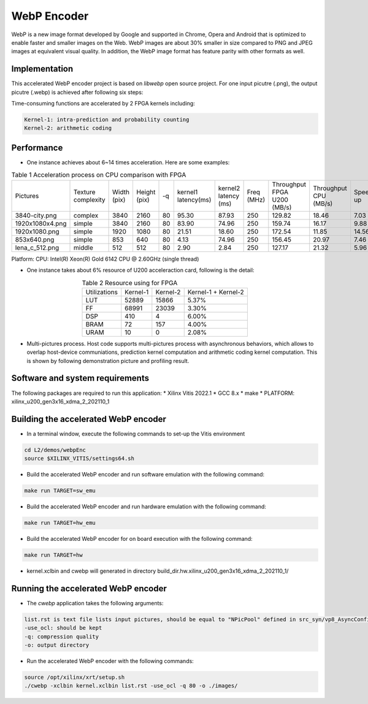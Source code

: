 .. 
   Copyright 2019 Xilinx, Inc.
  
   Licensed under the Apache License, Version 2.0 (the "License");
   you may not use this file except in compliance with the License.
   You may obtain a copy of the License at
  
       http://www.apache.org/licenses/LICENSE-2.0
  
   Unless required by applicable law or agreed to in writing, software
   distributed under the License is distributed on an "AS IS" BASIS,
   WITHOUT WARRANTIES OR CONDITIONS OF ANY KIND, either express or implied.
   See the License for the specific language governing permissions and
   limitations under the License.

.. _l2_kernel_webp_encoder:

=============
 WebP Encoder
=============

WebP is a new image format developed by Google and supported in Chrome, Opera and Android that is optimized to enable faster and smaller images on the Web. WebP images are about 30% smaller in size compared to PNG and JPEG images at equivalent visual quality. In addition, the WebP image format has feature parity with other formats as well.

Implementation
==============

This accelerated WebP encoder project is based on `libwebp` open source project. For one input picutre (.png), the output picutre (.webp) is achieved after following six steps:

.. image:: /images/webp_steps.png
   :alt: Webp Encoder Structure
   :scale: 60%
   :align: center

Time-consuming functions are accelerated by 2 FPGA kernels including:

.. code-block:: bash

  Kernel-1: intra-prediction and probability counting
  Kernel-2: arithmetic coding

Performance
===========

* One instance achieves about 6~14 times acceleration. Here are some examples:
  
.. table:: Table 1  Acceleration process on CPU comparison with FPGA
    :align: center

    +-----------------+--------------------+-------------+--------------+----+---------------------+----------------------+------------+-----------------------------+-----------------------+----------+
    |    Pictures     | Texture complexity | Width (pix) | Height (pix) | -q | kernel1 latency(ms) | kernel2 latency (ms) | Freq (MHz) | Throughput FPGA U200 (MB/s) | Throughput CPU (MB/s) | Speed up |
    +-----------------+--------------------+-------------+--------------+----+---------------------+----------------------+------------+-----------------------------+-----------------------+----------+
    | 3840-city.png   |       complex      |    3840     |     2160     | 80 |        95.30        |         87.93        |    250     |            129.82           |         18.46         |   7.03   |
    +-----------------+--------------------+-------------+--------------+----+---------------------+----------------------+------------+-----------------------------+-----------------------+----------+
    | 1920x1080x4.png |       simple       |    3840     |     2160     | 80 |        83.90        |         74.96        |    250     |            159.74           |         16.17         |   9.88   |
    +-----------------+--------------------+-------------+--------------+----+---------------------+----------------------+------------+-----------------------------+-----------------------+----------+
    | 1920x1080.png   |       simple       |    1920     |     1080     | 80 |        21.51        |         18.60        |    250     |            172.54           |         11.85         |   14.56  |
    +-----------------+--------------------+-------------+--------------+----+---------------------+----------------------+------------+-----------------------------+-----------------------+----------+
    | 853x640.png     |       simple       |    853      |     640      | 80 |         4.13        |         74.96        |    250     |            156.45           |         20.97         |   7.46   |
    +-----------------+--------------------+-------------+--------------+----+---------------------+----------------------+------------+-----------------------------+-----------------------+----------+
    | lena_c_512.png  |       middle       |    512      |     512      | 80 |         2.90        |         2.84         |    250     |            127.17           |         21.32         |   5.96   |
    +-----------------+--------------------+-------------+--------------+----+---------------------+----------------------+------------+-----------------------------+-----------------------+----------+
  
Platform: CPU: Intel(R) Xeon(R) Gold 6142 CPU @ 2.60GHz (single thread)

* One instance takes about 6% resource of U200 acceleraction card, following is the detail:

.. table:: Table 2  Resource using for FPGA
    :align: center
    
    +---------------+--------------+--------------+---------------------+
    | Utilizations  |   Kernel-1   |   Kernel-2   | Kernel-1 + Kernel-2 |
    +---------------+--------------+--------------+---------------------+
    |     LUT       |    52889     |    15866     |        5.37%        |
    +---------------+--------------+--------------+---------------------+
    |     FF        |    68991     |    23039     |        3.30%        |
    +---------------+--------------+--------------+---------------------+
    |     DSP       |     410      |      4       |        6.00%        |
    +---------------+--------------+--------------+---------------------+
    |     BRAM      |      72      |     157      |        4.00%        |
    +---------------+--------------+--------------+---------------------+
    |     URAM      |      10      |      0       |        2.08%        |
    +---------------+--------------+--------------+---------------------+

* Multi-pictures process. Host code supports multi-pictures process with asynchronous behaviors, which allows to overlap host-device communiations, prediction kernel computation and arithmetic coding kernel computation. This is shown by following demonstration picture and profiling result.

.. image:: /images/webp_overlap.png
   :alt: Webp Encoder OverLap
   :scale: 60%
   :align: center
 
.. image:: /images/webp_profiling.png
   :alt: Webp Encoder Profiling
   :scale: 60%
   :align: center

Software and system requirements
================================

The following packages are required to run this application:
* Xilinx Vitis 2022.1
* GCC 8.x
* make
* PLATFORM: xilinx_u200_gen3x16_xdma_2_202110_1


Building the accelerated WebP encoder
=====================================

* In a terminal window, execute the following commands to set-up the Vitis environment

.. code-block:: bash

    cd L2/demos/webpEnc
    source $XILINX_VITIS/settings64.sh 

* Build the accelerated WebP encoder and run software emulation with the following command:

.. code-block:: bash

    make run TARGET=sw_emu

* Build the accelerated WebP encoder and run hardware emulation with the following command:

.. code-block:: bash

    make run TARGET=hw_emu

* Build the accelerated WebP encoder for on board execution with the following command:

.. code-block:: bash

    make run TARGET=hw

* kernel.xclbin and cwebp will generated in directory build_dir.hw.xilinx_u200_gen3x16_xdma_2_202110_1/


Running the accelerated WebP encoder
====================================

* The `cwebp` application takes the following arguments:

.. code-block:: bash

    list.rst is text file lists input pictures, should be equal to "NPicPool" defined in src_syn/vp8_AsyncConfig.h
    -use_ocl: should be kept
    -q: compression quality
    -o: output directory

* Run the accelerated WebP encoder with the following commands:

.. code-block:: bash

    source /opt/xilinx/xrt/setup.sh
    ./cwebp -xclbin kernel.xclbin list.rst -use_ocl -q 80 -o ./images/

